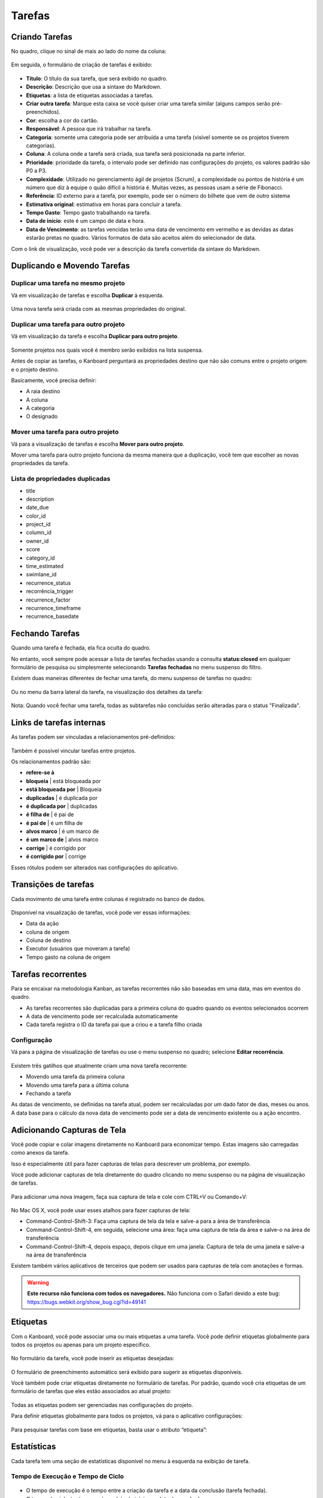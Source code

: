 Tarefas
=======

Criando Tarefas
---------------

No quadro, clique no sinal de mais ao lado do nome da coluna:

.. figure:: /_static/task-creation-board.png
   :alt: criação de tarefas a partir do quadro

Em seguida, o formulário de criação de tarefas é exibido:

.. figure:: /_static/task-creation-form.png
   :alt: formulário de criação de tarefas

- **Título**: O título da sua tarefa, que será exibido no quadro.
- **Descrição**: Descrição que usa a sintaxe do Markdown.
- **Etiquetas**: a lista de etiquetas associadas a tarefas.
- **Criar outra tarefa**: Marque esta caixa se você quiser criar uma tarefa
  similar (alguns campos serão pré-preenchidos).
- **Cor**: escolha a cor do cartão.
- **Responsável**: A pessoa que irá trabalhar na tarefa.
- **Categoria**: somente uma categoria pode ser atribuída a uma tarefa (visível
  somente se os projetos tiverem categorias).
- **Coluna**: A coluna onde a tarefa será criada, sua tarefa será posicionada na
  parte inferior.
- **Prioridade**: prioridade da tarefa, o intervalo pode ser definido nas
  configurações do projeto, os valores padrão são P0 a P3.
- **Complexidade**: Utilizado no gerenciamento ágil de projetos (Scrum), a 
  complexidade ou pontos de história é um número que diz à equipe o quão difícil
  a história é. Muitas vezes, as pessoas usam a série de Fibonacci.
- **Referência**: ID externo para a tarefa, por exemplo, pode ser o número do
  bilhete que vem de outro sistema
- **Estimativa original**: estimativa em horas para concluir a tarefa.
- **Tempo Gasto**: Tempo gasto trabalhando na tarefa.
- **Data de início**: este é um campo de data e hora.
- **Data de Vencimento**: as tarefas vencidas terão uma data de vencimento em
  vermelho e as devidas as datas estarão pretas no quadro. Vários formatos de
  data são aceitos além do selecionador de data.


Com o link de visualização, você pode ver a descrição da tarefa convertida da
sintaxe do Markdown.

Duplicando e Movendo Tarefas
----------------------------

Duplicar uma tarefa no mesmo projeto
~~~~~~~~~~~~~~~~~~~~~~~~~~~~~~~~~~~~

Vá em visualização de tarefas e escolha **Duplicar** à esquerda.

.. figure:: /_static/task-duplication.png
   :alt: duplicação de tarefas

Uma nova tarefa será criada com as mesmas propriedades do original.

Duplicar uma tarefa para outro projeto
~~~~~~~~~~~~~~~~~~~~~~~~~~~~~~~~~~~~~~

Vá em visualização da tarefa e escolha **Duplicar para outro projeto**.

.. figure:: /_static/task-duplication-another-project.png
   :alt: Duplicação de Tarefas Outro Projeto

Somente projetos nos quais você é membro serão exibidos na lista suspensa.

Antes de copiar as tarefas, o Kanboard perguntará as propriedades
destino que não são comuns entre o projeto origem e o
projeto destino.

Basicamente, você precisa definir:

- A raia destino
- A coluna
- A categoria
- O designado

Mover uma tarefa para outro projeto
~~~~~~~~~~~~~~~~~~~~~~~~~~~~~~~~~~~

Vá para a visualização de tarefas e escolha **Mover para outro projeto**.

Mover uma tarefa para outro projeto funciona da mesma maneira que a
duplicação, você tem que escolher as novas propriedades da tarefa.

Lista de propriedades duplicadas
~~~~~~~~~~~~~~~~~~~~~~~~~~~~~~~~

- title
- description
- date_due
- color_id
- project_id
- column_id
- owner_id
- score
- category_id
- time_estimated
- swimlane_id
- recurrence_status
- recorrência_trigger
- recurrence_factor
- recurrence_timeframe
- recurrence_basedate

Fechando Tarefas
----------------

Quando uma tarefa é fechada, ela fica oculta do quadro.

No entanto, você sempre pode acessar a lista de tarefas fechadas usando a
consulta **status:closed** em qualquer formulário de pesquisa ou simplesmente
selecionando **Tarefas fechadas** no menu suspenso do filtro.

Existem duas maneiras diferentes de fechar uma tarefa, do menu suspenso de
tarefas no quadro:

.. figure:: /_static/menu-close-task.png
   :alt: fecha uma tarefa no menu suspenso

Ou no menu da barra lateral da tarefa, na visualização dos detalhes da tarefa:

.. figure:: /_static/closing-tasks.png
   :alt: fechar tarefa

Nota: Quando você fechar uma tarefa, todas as subtarefas não concluídas serão
alteradas para o status "Finalizada".

Links de tarefas internas
-------------------------

As tarefas podem ser vinculadas a relacionamentos pré-definidos:

.. figure:: /_static/internal-task-links.png
   :alt: Links de tarefas

Também é possível vincular tarefas entre projetos.

Os relacionamentos padrão são:

- **refere-se à**
- **bloqueia** \ | está bloqueada por
- **está bloqueada por** \ | Bloqueia
- **duplicadas** \ | é duplicada por
- **é duplicada por** \ | duplicadas
- **é filha de** \ | é pai de
- **é pai de** \ | é um filha de
- **alvos marco** \ | é um marco de
- **é um marco de** \ | alvos marco
- **corrige** \ | é corrigido por
- **é corrigido por** \ | corrige

Esses rótulos podem ser alterados nas configurações do aplicativo.

Transições de tarefas
---------------------

Cada movimento de uma tarefa entre colunas é registrado no banco de dados.

.. figure:: /_static/task-transitions.png
   :alt: Transições de tarefa

Disponível na visualização de tarefas, você pode ver essas informações:

- Data da ação
- coluna de origem
- Coluna de destino
- Executor (usuários que moveram a tarefa)
- Tempo gasto na coluna de origem

Tarefas recorrentes
-------------------

Para se encaixar na metodologia Kanban, as tarefas recorrentes não são baseadas
em uma data, mas em eventos do quadro.

- As tarefas recorrentes são duplicadas para a primeira coluna do quadro quando
  os eventos selecionados ocorrem
- A data de vencimento pode ser recalculada automaticamente
- Cada tarefa registra o ID da tarefa pai que a criou e a tarefa filho criada

Configuração
~~~~~~~~~~~~

Vá para a página de visualização de tarefas ou use o menu suspenso no quadro;
selecione **Editar recorrência**.

.. figure:: /_static/recurring-tasks.png
   :alt: tarefa recorrente

Existem três gatilhos que atualmente criam uma nova tarefa recorrente:

- Movendo uma tarefa da primeira coluna
- Movendo uma tarefa para a última coluna
- Fechando a tarefa

As datas de vencimento, se definidas na tarefa atual, podem ser recalculadas por um dado
fator de dias, meses ou anos. A data base para o cálculo da
nova data de vencimento pode ser a data de vencimento existente ou a ação
encontro.

Adicionando Capturas de Tela
----------------------------

Você pode copiar e colar imagens diretamente no Kanboard para economizar tempo. Estas
imagens são carregadas como anexos da tarefa.

Isso é especialmente útil para fazer capturas de telas para descrever um problema,
por exemplo.

Você pode adicionar capturas de tela diretamente do quadro clicando no
menu suspenso ou na página de visualização de tarefas.

.. figure:: /_static/dropdown-screenshot.png
   :alt: menu de captura de tela suspensa

Para adicionar uma nova imagem, faça sua captura de tela e cole com CTRL+V ou
Comando+V:

.. figure:: /_static/task-screenshot.png
   :alt: Página de captura de tela

No Mac OS X, você pode usar esses atalhos para fazer capturas de tela:

- Command-Control-Shift-3: Faça uma captura de tela da tela e salve-a para a
  área de transferência
- Command-Control-Shift-4, em seguida, selecione uma área: faça uma captura de
  tela da área e salve-o na área de transferência
- Command-Control-Shift-4, depois espaço, depois clique em uma janela: Captura
  de tela de uma janela e salve-a na área de transferência

Existem também vários aplicativos de terceiros que podem ser usados ​​para
capturas de tela com anotações e formas.

.. warning:: **Este recurso não funciona com todos os navegadores.**
             Não funciona com o Safari devido a este bug: `<https://bugs.webkit.org/show_bug.cgi?id=49141>`_


Etiquetas
---------

Com o Kanboard, você pode associar uma ou mais etiquetas a uma tarefa. Você pode
definir etiquetas globalmente para todos os projetos ou apenas para um projeto específico.

.. figure:: /_static/tags-board.png
   :alt: Etiquetas no quadro

No formulário da tarefa, você pode inserir as etiquetas desejadas:

.. figure:: /_static/tags-task.png
   :alt: formulário de etiquetas

O formulário de preenchimento automático será exibido para sugerir as etiquetas disponíveis.

Você também pode criar etiquetas diretamente no formulário de tarefas. Por
padrão, quando você cria etiquetas de um formulário de tarefas que eles estão
associados ao atual projeto:

.. figure:: /_static/tags-projects.png
   :alt: Etiquetas do projeto

Todas as etiquetas podem ser gerenciadas nas configurações do projeto.

Para definir etiquetas globalmente para todos os projetos, vá para o aplicativo
configurações:

.. figure:: /_static/tags-global.png
   :alt: Etiquetas globais

Para pesquisar tarefas com base em etiquetas, basta usar o atributo “etiqueta”:

.. figure:: /_static/tags-search.png
   :alt: Pesquisar Etiquetas

Estatísticas
------------

Cada tarefa tem uma seção de estatísticas disponível no menu à esquerda na
exibição de tarefa.

Tempo de Execução e Tempo de Ciclo
~~~~~~~~~~~~~~~~~~~~~~~~~~~~~~~~~~

.. figure:: /_static/task-lead-cycle-time.png
   :alt: lead e tempo de ciclo

- O tempo de execução é o tempo entre a criação da tarefa e a data da conclusão
  (tarefa fechada).
- O tempo de ciclo é o tempo entre a data de início e a data de conclusão.
- Se a tarefa não for fechada, a hora atual é usada em vez da data de conclusão.
- Se a data de início não for especificada, o tempo do ciclo não será calculado.

Nota: Você pode configurar uma ação automática para definir a data de início
automaticamente quando você move uma tarefa para a coluna de sua escolha.

Tempo gasto em cada coluna
~~~~~~~~~~~~~~~~~~~~~~~~~~

.. figure:: /_static/time-into-each-column.png
   :alt: tempo gasto em cada coluna

- Este gráfico mostra o tempo total gasto em cada coluna para a tarefa.
- O tempo gasto é calculado até que a tarefa seja encerrada.
